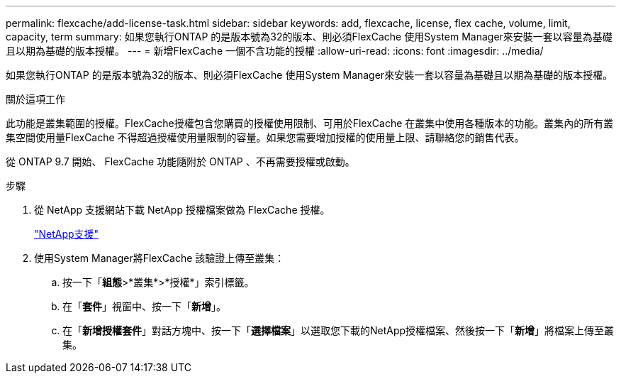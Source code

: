 ---
permalink: flexcache/add-license-task.html 
sidebar: sidebar 
keywords: add, flexcache, license, flex cache, volume, limit, capacity, term 
summary: 如果您執行ONTAP 的是版本號為32的版本、則必須FlexCache 使用System Manager來安裝一套以容量為基礎且以期為基礎的版本授權。 
---
= 新增FlexCache 一個不含功能的授權
:allow-uri-read: 
:icons: font
:imagesdir: ../media/


[role="lead"]
如果您執行ONTAP 的是版本號為32的版本、則必須FlexCache 使用System Manager來安裝一套以容量為基礎且以期為基礎的版本授權。

.關於這項工作
此功能是叢集範圍的授權。FlexCache授權包含您購買的授權使用限制、可用於FlexCache 在叢集中使用各種版本的功能。叢集內的所有叢集空間使用量FlexCache 不得超過授權使用量限制的容量。如果您需要增加授權的使用量上限、請聯絡您的銷售代表。

從 ONTAP 9.7 開始、 FlexCache 功能隨附於 ONTAP 、不再需要授權或啟動。 

.步驟
. 從 NetApp 支援網站下載 NetApp 授權檔案做為 FlexCache 授權。
+
https://mysupport.netapp.com/site/global/dashboard["NetApp支援"]

. 使用System Manager將FlexCache 該驗證上傳至叢集：
+
.. 按一下「*組態*>*叢集*>*授權*」索引標籤。
.. 在「*套件*」視窗中、按一下「*新增*」。
.. 在「*新增授權套件*」對話方塊中、按一下「*選擇檔案*」以選取您下載的NetApp授權檔案、然後按一下「*新增*」將檔案上傳至叢集。



